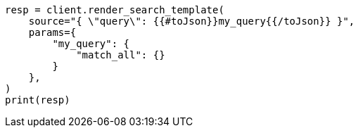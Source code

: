 // This file is autogenerated, DO NOT EDIT
// search/search-your-data/search-template.asciidoc:443

[source, python]
----
resp = client.render_search_template(
    source="{ \"query\": {{#toJson}}my_query{{/toJson}} }",
    params={
        "my_query": {
            "match_all": {}
        }
    },
)
print(resp)
----
